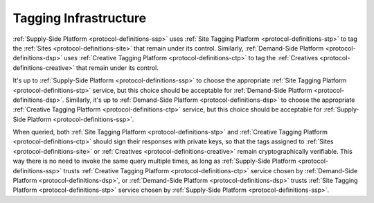 .. _protocol-tagginginfrastructure:

Tagging Infrastructure
----------------------

:ref:`Supply-Side Platform <protocol-definitions-ssp>` uses :ref:`Site Tagging Platform <protocol-definitions-stp>` to tag the :ref:`Sites <protocol-definitions-site>` 
that remain under its control. Similarly, :ref:`Demand-Side Platform <protocol-definitions-dsp>` uses :ref:`Creative Tagging Platform <protocol-definitions-ctp>`
to tag the :ref:`Creatives <protocol-definitions-creative>` that remain under its control.

.. image:: infra_tagging.svg
    :align: center

It's up to :ref:`Supply-Side Platform <protocol-definitions-ssp>` to choose the appropriate :ref:`Site Tagging Platform <protocol-definitions-stp>` service, 
but this choice should be acceptable for :ref:`Demand-Side Platform <protocol-definitions-dsp>`. Similarly, it's up to 
:ref:`Demand-Side Platform <protocol-definitions-dsp>` to choose the appropriate :ref:`Creative Tagging Platform <protocol-definitions-ctp>` service, 
but this choice should be acceptable for :ref:`Supply-Side Platform <protocol-definitions-ssp>`.

When queried, both :ref:`Site Tagging Platform <protocol-definitions-stp>` and :ref:`Creative Tagging Platform <protocol-definitions-ctp>` 
should sign their responses with private keys, so that the tags assigned to :ref:`Sites <protocol-definitions-site>` 
or :ref:`Creatives <protocol-definitions-creative>` remain cryptographically verifiable. This way there is no need to invoke the same query multiple times, 
as long as :ref:`Supply-Side Platform <protocol-definitions-ssp>` trusts :ref:`Creative Tagging Platform <protocol-definitions-ctp>` service 
chosen by :ref:`Demand-Side Platform <protocol-definitions-dsp>`, or :ref:`Demand-Side Platform <protocol-definitions-dsp>` trusts 
:ref:`Site Tagging Platform <protocol-definitions-stp>` service chosen by :ref:`Supply-Side Platform <protocol-definitions-ssp>`.
